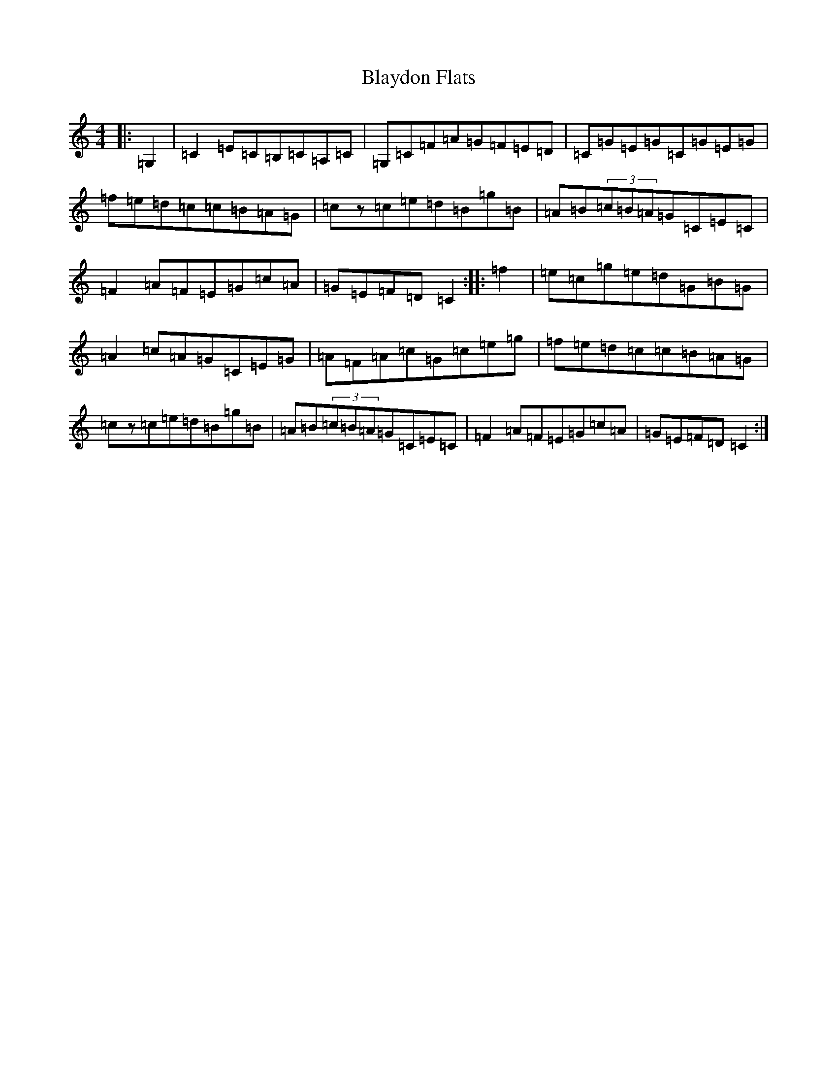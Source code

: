 X: 2049
T: Blaydon Flats
S: https://thesession.org/tunes/2741#setting2741
Z: D Major
R: reel
M:4/4
L:1/8
K: C Major
|:=G,2|=C2=E=C=B,=C=A,=C|=G,=C=F=A=G=F=E=D|=C=G=E=G=C=G=E=G|=f=e=d=c=c=B=A=G|=cz=c=e=d=B=g=B|=A=B(3=c=B=A=G=C=E=C|=F2=A=F=E=G=c=A|=G=E=F=D=C2:||:=f2|=e=c=g=e=d=G=B=G|=A2=c=A=G=C=E=G|=A=F=A=c=G=c=e=g|=f=e=d=c=c=B=A=G|=cz=c=e=d=B=g=B|=A=B(3=c=B=A=G=C=E=C|=F2=A=F=E=G=c=A|=G=E=F=D=C2:|